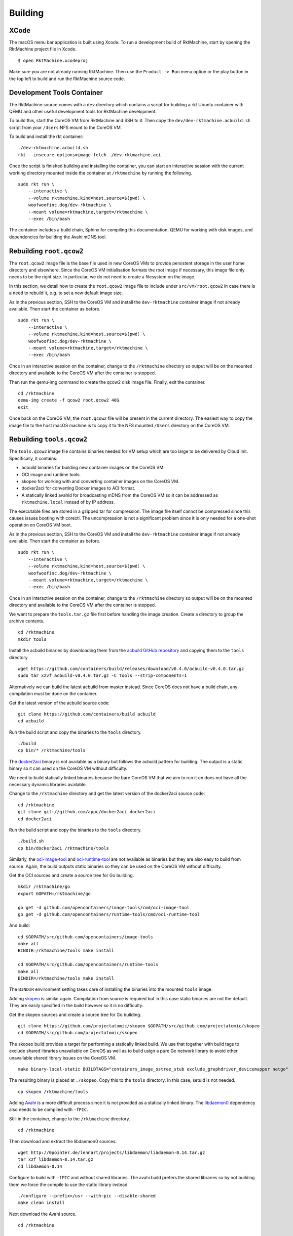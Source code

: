 Building
--------

XCode
~~~~~
The macOS menu bar application is built using Xcode. To run a development build
of RktMachine, start by opening the RktMachine project file in Xcode.

::

   $ open RktMachine.xcodeproj

Make sure you are not already running RktMachine. Then use the
``Product -> Run`` menu option or the play button in the top left to build and
run the RktMachine source code.


.. _developmentrktcontainer:

Development Tools Container
~~~~~~~~~~~~~~~~~~~~~~~~~~~
The RktMachine source comes with a ``dev`` directory which contains a script
for building a rkt Ubuntu container with QEMU and other useful development
tools for RktMachine development.

To build this, start the CoreOS VM from RktMachine and SSH to it. Then copy the
``dev/dev-rktmachine.acbuild.sh`` script from your ``/Users`` NFS mount to the
CoreOS VM.

To build and install the rkt container:

::

    ./dev-rktmachine.acbuild.sh
    rkt --insecure-options=image fetch ./dev-rktmachine.aci

Once the script is finished building and installing the container, you can
start an interactive session with the current working directory mounted inside
the container at ``/rktmachine`` by running the following.

::

    sudo rkt run \
        --interactive \
        --volume rktmachine,kind=host,source=$(pwd) \
        woofwoofinc.dog/dev-rktmachine \
        --mount volume=rktmachine,target=/rktmachine \
        --exec /bin/bash

The container includes a build chain, Sphinx for compiling this documentation,
QEMU for working with disk images, and dependencies for building the Avahi mDNS
tool.


Rebuilding ``root.qcow2``
~~~~~~~~~~~~~~~~~~~~~~~~~
The ``root.qcow2`` image file is the base file used in new CoreOS VMs to
provide persistent storage in the user home directory and elsewhere. Since the
CoreOS VM initialisation formats the root image if necessary, this image file
only needs to be the right size. In particular, we do not need to create a
filesystem on the image.

In this section, we detail how to create the ``root.qcow2`` image file to
include under ``src/vm/root.qcow2`` in case there is a need to rebuild it, e.g.
to set a new default image size.

As in the previous section, SSH to the CoreOS VM and install the
``dev-rktmachine`` container image if not already available. Then start the
container as before.

::

    sudo rkt run \
        --interactive \
        --volume rktmachine,kind=host,source=$(pwd) \
        woofwoofinc.dog/dev-rktmachine \
        --mount volume=rktmachine,target=/rktmachine \
        --exec /bin/bash

Once in an interactive session on the container, change to the ``/rktmachine``
directory so output will be on the mounted directory and available to the
CoreOS VM after the container is stopped.

Then run the qemu-img command to create the qcow2 disk image file. Finally, exit
the container.

::

    cd /rktmachine
    qemu-img create -f qcow2 root.qcow2 40G
    exit

Once back on the CoreOS VM, the ``root.qcow2`` file will be present in the
current directory. The easiest way to copy the image file to the host macOS
machine is to copy it to the NFS mounted ``/Users`` directory on the CoreOS VM.


Rebuilding ``tools.qcow2``
~~~~~~~~~~~~~~~~~~~~~~~~~~
The ``tools.qcow2`` image file contains binaries needed for VM setup which are
too large to be delivered by Cloud Init. Specifically, it contains:

- acbuild binaries for building new container images on the CoreOS VM.
- OCI image and runtime tools.
- skopeo for working with and converting container images on the CoreOS VM.
- docker2aci for converting Docker images to ACI format.
- A statically linked avahid for broadcasting mDNS from the CoreOS VM so it can
  be addressed as ``rktmachine.local`` instead of by IP address.

The executable files are stored in a gzipped tar for compression. The image
file itself cannot be compressed since this causes issues booting with corectl.
The uncompression is not a significant problem since it is only needed for a
one-shot operation on CoreOS VM boot.

As in the previous section, SSH to the CoreOS VM and install the
``dev-rktmachine`` container image if not already available. Then start the
container as before.

::

    sudo rkt run \
        --interactive \
        --volume rktmachine,kind=host,source=$(pwd) \
        woofwoofinc.dog/dev-rktmachine \
        --mount volume=rktmachine,target=/rktmachine \
        --exec /bin/bash

Once in an interactive session on the container, change to the ``/rktmachine``
directory so output will be on the mounted directory and available to the
CoreOS VM after the container is stopped.

We want to prepare the ``tools.tar.gz`` file first before handling the image
creation. Create a directory to group the archive contents.

::

    cd /rktmachine
    mkdir tools

Install the acbuild binaries by downloading them from the
`acbuild GitHub repository`_ and copying them to the ``tools`` directory.

.. _acbuild GitHub repository: https://github.com/containers/build

::

    wget https://github.com/containers/build/releases/download/v0.4.0/acbuild-v0.4.0.tar.gz
    sudo tar xzvf acbuild-v0.4.0.tar.gz -C tools --strip-components=1

Alternatively we can build the latest acbuild from master instead. Since CoreOS
does not have a build chain, any compilation must be done on the container.

Get the latest version of the acbuild source code:

::

    git clone https://github.com/containers/build acbuild
    cd acbuild

Run the build script and copy the binaries to the ``tools`` directory.

::

    ./build
    cp bin/* /rktmachine/tools

The docker2aci_ binary is not available as a binary but follows the acbuild
pattern for building. The output is a static binary so it can used on the
CoreOS VM without difficulty.

.. _docker2aci: https://github.com/appc/docker2aci

We need to build statically linked binaries because the bare CoreOS VM that we
aim to run it on does not have all the necessary dynamic libraries available.

Change to the ``/rktmachine`` directory and get the latest version of the
docker2aci source code:

::

    cd /rktmachine
    git clone git://github.com/appc/docker2aci docker2aci
    cd docker2aci

Run the build script and copy the binaries to the ``tools`` directory.

::

    ./build.sh
    cp bin/docker2aci /rktmachine/tools

Similarly, the `oci-image-tool`_ and `oci-runtime-tool`_ are not available as
binaries but they are also easy to build from source. Again, the build outputs
static binaries so they can be used on the CoreOS VM without difficulty.

.. _oci-image-tool: https://github.com/opencontainers/image-tools
.. _oci-runtime-tool: https://github.com/opencontainers/runtime-tools

Get the OCI sources and create a source tree for Go building.

::

    mkdir /rktmachine/go
    export GOPATH=/rktmachine/go

    go get -d github.com/opencontainers/image-tools/cmd/oci-image-tool
    go get -d github.com/opencontainers/runtime-tools/cmd/oci-runtime-tool

And build:

::

    cd $GOPATH/src/github.com/opencontainers/image-tools
    make all
    BINDIR=/rktmachine/tools make install

    cd $GOPATH/src/github.com/opencontainers/runtime-tools
    make all
    BINDIR=/rktmachine/tools make install

The ``BINDIR`` environment setting takes care of installing the binaries into
the mounted ``tools`` image.

Adding skopeo_ is similar again. Compilation from source is required but in
this case static binaries are not the default. They are easily specified in the
build however so it is no difficulty.

.. _skopeo: https://github.com/projectatomic/skopeo

Get the skopeo sources and create a source tree for Go building.

::

    git clone https://github.com/projectatomic/skopeo $GOPATH/src/github.com/projectatomic/skopeo
    cd $GOPATH/src/github.com/projectatomic/skopeo

The skopeo build provides a target for performing a statically linked build. We
use that together with build tags to exclude shared libraries unavailable on
CoreOS as well as to build usign a pure Go network library to avoid other
unavailable shared library issues on the CoreOS VM.

::

    make binary-local-static BUILDTAGS="containers_image_ostree_stub exclude_graphdriver_devicemapper netgo"

The resulting binary is placed at ``./skopeo``. Copy this to the ``tools``
directory. In this case, setuid is not needed.

::

    cp skopeo /rktmachine/tools

Adding Avahi_ is a more difficult process since it is not provided as a
statically linked binary. The libdaemon0_ dependency also needs to be compiled
with ``-fPIC``.

.. _Avahi: http://www.avahi.org
.. _libdaemon0: http://0pointer.de/lennart/projects/libdaemon

Still in the container, change to the ``/rktmachine`` directory.

::

    cd /rktmachine

Then download and extract the libdaemon0 sources.

::

    wget http://0pointer.de/lennart/projects/libdaemon/libdaemon-0.14.tar.gz
    tar xzf libdaemon-0.14.tar.gz
    cd libdaemon-0.14

Configure to build with ``-fPIC`` and without shared libraries. The avahi build
prefers the shared libraries so by not building them we force the compile to use
the static library instead.

::

    ./configure --prefix=/usr --with-pic --disable-shared
    make clean install

Next download the Avahi source.

::

    cd /rktmachine

    wget https://github.com/lathiat/avahi/archive/v0.7.tar.gz
    tar xzf v0.7.tar.gz
    cd avahi-0.7

Use Autoconf/Automake to create a ``./configure`` file. There are a number of
warnings and cautions in the following but the produced binary works okay.

::

    NOCONFIGURE=1 ./autogen.sh

Build avahi with a set of options that turns nearly everything off.

::

    CONFIGURE_OPT="
      --prefix=/rktmachine/install
      --disable-shared
      --disable-glib --disable-gobject
      --disable-qt3 --disable-qt4
      --disable-gtk --disable-gtk3
      --disable-gdbm
      --disable-python --disable-pygtk --disable-python-dbus
      --disable-mono --disable-monodoc
      --disable-doxygen-doc --disable-doxygen-dot --disable-doxygen-html
      --disable-doxygen-xml
      --disable-manpages --disable-xmltoman
      --disable-dbus
      --with-distro=none
      --with-avahi-user=root
      --with-avahi-group=daemon
      --localstatedir=/var
    "

    ./configure ${CONFIGURE_OPT}
    make clean install

All going well, the build artifacts will be in ``/rktmachine/install``. The
only binary we want is ``avahi-daemon`` so copy that to the ``tools``
directory.

::

    cp /rktmachine/install/sbin/avahi-daemon /rktmachine/tools

Finally build the ``tools.tar.gz`` file.

::

    cd /rktmachine
    GZIP=-9 tar czvf tools.tar.gz tools

Before exiting the container, create a raw image file using QEMU. This is
instead of a qcow2 image file because raw images are easier to mount. Later,
we will convert the raw image to qcow2 format when we are finished creating it.

::

    qemu-img create -f raw tools.raw 64M

Exit the container and format the image file as an ext4 filesystem.

::

    sudo /sbin/mkfs.ext4 -i 8192 -L tools -F tools.raw

Next, mount the ``tools.raw`` image file to the CoreOS VM briefly and copy
``tools.tar.gz`` onto the image.

::

    mkdir tools.mnt
    sudo mount -o loop tools.raw tools.mnt
    sudo cp tools.tar.gz tools.mnt
    sudo umount tools.mnt

Finally restart the container and do the file conversion to create a qcow2
format image from the raw image file.

::

    sudo rkt run \
        --interactive \
        --volume rktmachine,kind=host,source=$(pwd) \
        woofwoofinc.dog/dev-rktmachine \
        --mount volume=rktmachine,target=/rktmachine \
        --exec /bin/bash

    cd /rktmachine
    qemu-img convert -f raw -O qcow2 tools.raw tools.qcow2

Exit the container and copy the ``tools.qcow2`` image to where it is needed,
typically to the RktMachine repository under ``src/vm/tools.qcow2``. As before,
the easiest way to copy the image file to the host machine is to copy it to
the NFS mounted user directory on the CoreOS VM.

Cleanup the build files on the CoreOS VM.

::

    sudo rm -fr acbuild avahi-0.7 docker2aci go install libdaemon-0.14 \
      libdaemon-0.14.tar.gz tools tools.mnt tools.raw tools.tar.gz v0.7.tar.gz


Rebuilding macOS Corectl Binaries
~~~~~~~~~~~~~~~~~~~~~~~~~~~~~~~~~
The latest versions of the Corectl binaries can be downloaded from the
`Corectl releases`_ for inclusion in the RktMachine application.

.. _Corectl releases: https://github.com/TheNewNormal/corectl/releases

Alternatively the Corectl binaries can be built from source, e.g. to test
changes or for debugging purposes.

Since the Corectl binaries are run on the host macOS machine, it is more
convenient to build on macOS rather than attempting to cross compile in the
development rkt container.

Start by installing the Ocaml and Go compilers as well as the libev compilation
dependency needed to make the qemu-tool binary. (This is unused in RktMachine
but needed for the compile.)

::

    brew install opam go libev

Next, clean any previous OPAM installation and set up the Ocaml libraries
needed.

.. CAUTION::
   The following instructions are unsuitable if you normally do Ocaml
   development on your macOS. You are unlikely to appreciate your
   ``~/.opam`` directory being cleared.

::

    rm -fr ~/.opam
    opam init --yes
    opam install --yes uri qcow-format ocamlfind conf-libev
    eval `opam config env`

Do the same for Go.

.. CAUTION::
   The following instructions are unsuitable if you normally do Go
   development on your macOS. You are unlikely to appreciate your
   ``~/go`` directory being cleared.

::

    export GOPATH=~/go
    rm -fr $GOPATH

Then add the Corectl repository to your Go tree.

::

    git clone https://github.com/TheNewNormal/corectl $GOPATH/src/github.com/TheNewNormal/corectl
    cd $GOPATH/src/github.com/TheNewNormal/corectl

Finally, select the release to build and perform the build.

::

    git checkout v0.7.18

    make clean
    make tarball

The output binaries are placed in
``~/go/src/github.com/TheNewNormal/corectl/bin``. It is only necessary to
copy ``corectl``, ``corectld``, and ``corectld.runner`` to the RktMachine
repository since the QEMU tool is unused. The binaries should be placed under
``src/bin`` in the RktMachine repository.
